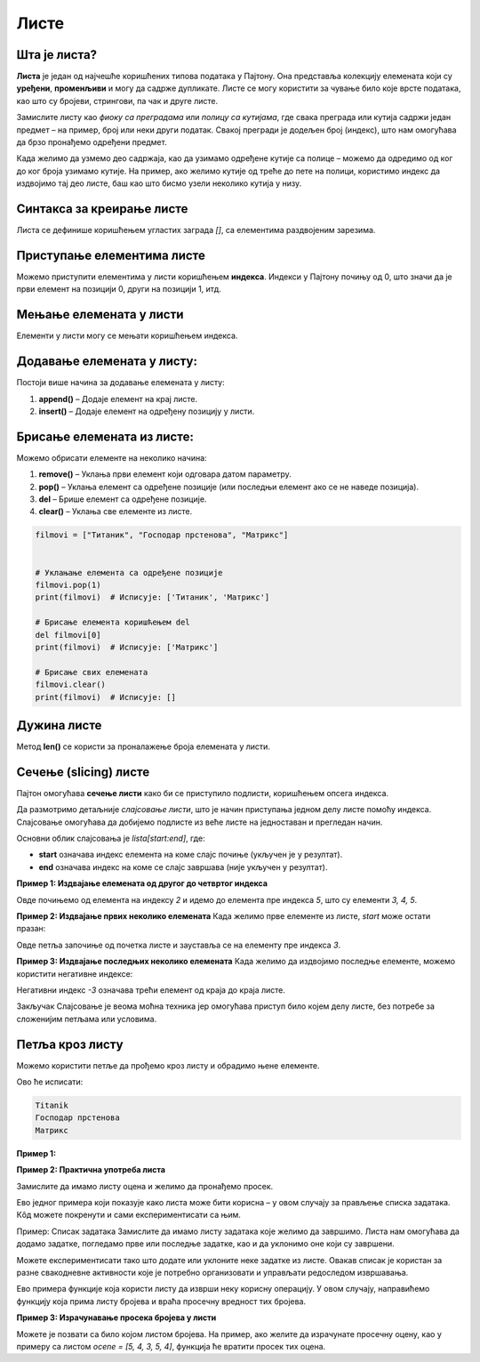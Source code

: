 Листе
======


Шта је листа?
------------------

**Листа** је један од најчешће коришћених типова података у Пајтону. Она представља колекцију елемената који су **уређени**, **променљиви** и могу да садрже дупликате. Листе се могу користити за чување било које врсте података, као што су бројеви, стрингови, па чак и друге листе.

.. infonote:: Кључне карактеристике листи:

   1. **Уређене**: Листе задржавају редослед елемената онако како су унете.
   2. **Променљиве**: Листе се могу мењати - елементи се могу додавати, брисати и мењати.
   3. **Дупликати**: Листе могу да садрже више истих вредности.

Замислите листу као *фиоку са преградама* или *полицу са кутијама*, где свака преграда или кутија садржи један предмет – на пример, 
број или неки други податак. Свакој прегради је додељен број (индекс), што нам омогућава да брзо пронађемо одређени предмет.

Када желимо да узмемо део садржаја, као да узимамо одређене кутије са полице – можемо да одредимо од ког до ког броја узимамо кутије. 
На пример, ако желимо кутије од треће до пете на полици, користимо индекс да издвојимо тај део листе, баш као што бисмо узели неколико кутија у низу.

Синтакса за креирање листе
---------------------------------

Листа се дефинише коришћењем угластих заграда `[]`, са елементима раздвојеним зарезима.

.. activecode:: liste1
   :coach:

   # Празна листа
   prazna_lista = []

   # Листа са елементима
   brojevi = [1, 2, 3, 4, 5]
   ime_filmova = ["Titanik", "Господар прстенова", "Матрикс"]
   mesovita_lista = [23, "Јован", True, 3.14]
   print(brojevi, ime_filmova, mesovita_lista)


.. infonote:: У горњим примерима:

   - **brojevi** је листа бројева.
   - **ime_filmova** је листа стрингова.
   - **mesovita_lista** је листа која садржи различите типове података.

Приступање елементима листе
-------------------------------

Можемо приступити елементима у листи коришћењем **индекса**. Индекси у Пајтону почињу од 0, што значи да је први елемент на позицији 0, други на позицији 1, итд.

.. activecode:: liste2
   :coach:

   filmovi = ["Titanik", "Господар прстенова", "Матрикс"]

   # Приступање првом елементу
   prvi_film = filmovi[0]
   print(prvi_film)  # Исписује: Titanik

   # Приступање последњем елементу
   poslednji_film = filmovi[-1]
   print(poslednji_film)  # Исписује: Матрикс


Мењање елемената у листи
--------------------------

Елементи у листи могу се мењати коришћењем индекса.

.. activecode:: liste3
   :coach:

   filmovi = ["Titanik", "Господар прстенова", "Матрикс"]

   # Мењање другог филма
   filmovi[1] = "Интерстелар"
   print(filmovi)  # Исписује: ['Titanik', 'Интерстелар', 'Матрикс']


Додавање елемената у листу:
----------------------------

Постоји више начина за додавање елемената у листу:

1. **append()** – Додаје елемент на крај листе.
2. **insert()** – Додаје елемент на одређену позицију у листи.

.. activecode:: liste4
   :coach:

   filmovi = ["Titanik", "Господар прстенова"]

   # Додавање елемента на крај листе
   filmovi.append("Матрикс")
   print(filmovi)  # Исписује: ['Titanik', 'Господар прстенова', 'Матрикс']

   # Уметање елемента на другу позицију
   filmovi.insert(1, "Интерстелар")
   print(filmovi)  # Исписује: ['Titanik', 'Интерстелар', 'Господар прстенова', 'Матрикс']


Брисање елемената из листе:
----------------------------

Можемо обрисати елементе на неколико начина:

1. **remove()** – Уклања први елемент који одговара датом параметру.
2. **pop()** – Уклања елемент са одређене позиције (или последњи елемент ако се не наведе позиција).
3. **del** – Брише елемент са одређене позиције.
4. **clear()** – Уклања све елементе из листе.

.. code-block:: python
   
   
   
   filmovi = ["Титаник", "Господар прстенова", "Матрикс"]


   # Уклањање елемента са одређене позиције
   filmovi.pop(1)
   print(filmovi)  # Исписује: ['Титаник', 'Матрикс']

   # Брисање елемента коришћењем del
   del filmovi[0]
   print(filmovi)  # Исписује: ['Матрикс']

   # Брисање свих елемената
   filmovi.clear()
   print(filmovi)  # Исписује: []


Дужина листе
---------------

Метод **len()** се користи за проналажење броја елемената у листи.

.. activecode:: liste6
   :coach:

   filmovi = ["Titanik", "Господар прстенова", "Матрикс"]
   print(len(filmovi))  # Исписује: 3


Сечење (slicing) листе
------------------------

Пајтон омогућава **сечење листи** како би се приступило подлисти, коришћењем опсега индекса.


Да размотримо детаљније *слајсовање листи*, што је начин приступања једном делу листе помоћу индекса. Слајсовање омогућава да добијемо подлисте из веће листе на једноставан и прегледан начин.

Основни облик  слајсовања је `lista[start:end]`, где:

- **start** означава индекс елемента на коме слајс почиње (укључен је у резултат).
- **end** означава индекс на коме се слајс завршава (није укључен у резултат).



**Пример 1: Издвајање елемената од другог до четвртог индекса**

.. activecode:: liste60
   :coach:

   brojevi = [1, 2, 3, 4, 5, 6, 7]
   podlista = brojevi[2:5]
   print(podlista)  # Исписује: [3, 4, 5]

Овде почињемо од елемента на индексу `2` и идемо до елемента пре индекса `5`, што су елементи `3, 4, 5`.




**Пример 2: Издвајање првих неколико елемената**
Када желимо прве елементе из листе, `start` може остати празан:

.. activecode:: liste61
   :coach:
   
   brojevi = [1, 2, 3, 4, 5, 6, 7]
   prvi_tri = brojevi[:3]
   print(prvi_tri)  # Исписује: [1, 2, 3]

Овде петља започиње од почетка листе и зауставља се на елементу пре индекса `3`.




**Пример 3: Издвајање последњих неколико елемената**
Када желимо да издвојимо последње елементе, можемо користити негативне индексе:

.. activecode:: liste62
   :coach:

   brojevi = [1, 2, 3, 4, 5, 6, 7]
   poslednja_tri = brojevi[-3:]
   print(poslednja_tri)  # Исписује: [5, 6, 7]

Негативни индекс `-3` означава трећи елемент од краја до краја листе.


.. activecode:: liste7
   :coach:

   brojevi = [1, 2, 3, 4, 5, 6, 7]

   # Приступање подлисти
   podlista = brojevi[2:5]  # Елементи од индекса 2 до 4
   print(podlista)  # Исписује: [3, 4, 5]

   # Приступање првим трима елементима
   prvi_tri = brojevi[:3]
   print(prvi_tri)  # Исписује: [1, 2, 3]

   # Приступање последњим трима елементима
   poslednja_tri = brojevi[-3:]
   print(poslednja_tri)  # Исписује: [5, 6, 7]

Закључак
Слајсовање је веома моћна техника јер омогућава приступ било којем делу листе, без потребе за сложенијим петљама или условима.


Петља кроз листу
--------------------

Можемо користити петље да прођемо кроз листу и обрадимо њене елементе.


.. activecode:: liste8
   :coach:

   filmovi = ["Titanik", "Господар прстенова", "Матрикс"]

   for film in filmovi:
       print(film)


Ово ће исписати:

.. code-block::

   Titanik
   Господар прстенова
   Матрикс


.. suggestionnote:: Корисни методи за рад са листама

   1. **append()** – Додаје елемент на крај листе.
   2. **insert()** – Убацује елемент на одређену позицију.
   3. **remove()** – Уклања први елемент са датом вредношћу.
   4. **pop()** – Уклања и враћа елемент са одређене позиције.
   5. **clear()** – Уклања све елементе из листе.
   6. **index()** – Враћа индекс прве појаве датог елемента.
   7. **count()** – Враћа број појава одређеног елемента у листи.
   8. **sort()** – Сортира елементе листе.
   9. **reverse()** – Обрће редослед елемената у листи.

**Пример 1:**

.. activecode:: liste93
   :coach:

   brojevi = [5, 3, 8, 2, 9]

   # Сортирање листе
   brojevi.sort()
   print(brojevi)  # Исписује: [2, 3, 5, 8, 9]

   # Обртање редоследа листе
   brojevi.reverse()
   print(brojevi)  # Исписује: [9, 8, 5, 3, 2]


**Пример 2: Практична употреба листа**

Замислите да имамо листу оцена и желимо да пронађемо просек.

.. activecode:: liste90
   :coach:

   ocene = [8, 9, 10, 7, 6, 9]

   # Израчунавање просека
   prosek = sum(ocene) / len(ocene)
   print("Просечна оцена је", prosek)


Ево једног примера који показује како листа може бити корисна – у овом случају за прављење списка задатака. Кôд можете покренути и 
сами експериментисати са њим.

Пример: Списак задатака
Замислите да имамо листу задатака које желимо да завршимо. Листа нам омогућава да додамо задатке, погледамо прве или последње задатке, 
као и да уклонимо оне који су завршени.

.. activecode:: liste91
   :coach:

   # Правимо почетни списак задатака
   zadaci = ["Uradi domaći", "Pročitaj knjigu", "Operi sudove"]

   # Исписујемо цео списак задатака
   print("Списак задатака:", zadaci)

   # Додајемо нови задатак на крај листе
   zadaci.append("Napravi prezentaciju")
   print("Додат нови задатак:", zadaci)

   # Приступамо првом задатку (први елемент листе)
   prvi_zadatak = zadaci[0]
   print("Први задатак:", prvi_zadatak)

   # Приступамо последњем задатку (користимо негативан индекс)
   poslednji_zadatak = zadaci[-1]
   print("Последњи задатак:", poslednji_zadatak)

   # Уклањамо завршени задатак (први у списку)
   zavrsen = zadaci.pop(0)
   print("Завршен задатак:", zavrsen)
   print("Ажурирани списак задатака:", zadaci)


.. infonote:: Шта кôд ради?

   1. **Исписује цео списак задатака.**
   2. **Додаје нови задатак** на крај листе користећи `append`.
   3. **Приступа првом и последњем задатку** помоћу индекса.
   4. **Уклања први задатак** који је завршен и исписује ажуриран списак.

.. questionnote:: Како пробати?

Можете експериментисати тако што додате или уклоните неке задатке из листе. Овакав списак је користан за разне свакодневне активности 
које је потребно организовати и управљати редоследом извршавања.


Ево примера функције која користи листу да изврши неку корисну операцију. У овом случају, направићемо функцију која прима листу бројева и 
враћа просечну вредност тих бројева.

**Пример 3: Израчунавање просека бројева у листи**

.. activecode:: liste94
   :coach:

   # Дефинишемо функцију која рачуна просек бројева у листи
   def izracunaj_prosek(brojevi):
       if len(brojevi) == 0:
           return 0  # Избегавамо дељење са нулом
       suma = sum(brojevi)  # Сабира све бројеве у листи
       prosek = suma / len(brojevi)  # Делимо са бројем елемената у листи
       return prosek

   # Испробајмо функцију са примером
   ocene = [5, 4, 3, 5, 4]
   prosek_ocena = izracunaj_prosek(ocene)
   print("Просечна оцена је:", prosek_ocena)


.. infonote:: Шта овај кôд ради?

   1. **Функција `izracunaj_prosek(brojevi)`** узима листу бројева као аргумент.
   2. Прво проверава да листа није празна како бисмо избегли дељење са нулом.
   3. Сабира све бројеве у листи помоћу `sum`.
   4. Израчунава просек тако што дели суму са бројем елемената у листи (`len(brojevi)`).
   5. Враћа просечну вредност.

.. questionnote:: Како користити ову функцију?

Можете је позвати са било којом листом бројева. На пример, ако желите да израчунате просечну оцену, као у примеру са листом `ocene = [5, 4, 3, 5, 4]`, 
функција ће вратити просек тих оцена.